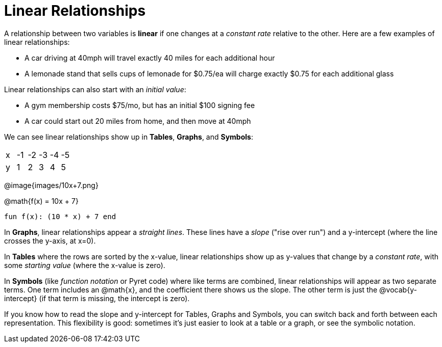 = Linear Relationships

A relationship between two variables is *linear* if one changes at a _constant rate_ relative to the other. Here are a few examples of linear relationships:

- A car driving at 40mph will travel exactly 40 miles for each additional hour
- A lemonade stand that sells cups of lemonade for $0.75/ea will charge exactly $0.75 for each additional glass

Linear relationships can also start with an _initial value_:

- A gym membership costs $75/mo, but has an initial $100 signing fee
- A car could start out 20 miles from home, and then move at 40mph

We can see linear relationships show up in *Tables*, *Graphs*, and *Symbols*:

[.sideways-pyret-table]
|===
| x | -1 | -2 | -3 | -4 | -5
| y |  1 |  2 |  3 |  4 |  5
|===

@image{images/10x+7.png}

@math{f(x) = 10x + 7}

`fun f(x): (10 * x) + 7 end`

In *Graphs*, linear relationships appear a _straight lines_. These lines have a _slope_ ("rise over run") and a y-intercept (where the line crosses the y-axis, at x=0).

In *Tables* where the rows are sorted by the x-value, linear relationships show up as y-values that change by a _constant rate_, with some _starting value_ (where the x-value is zero).

In *Symbols* (like __function notation__ or Pyret code) where like terms are combined, linear relationships will appear as two separate terms. One term includes an @math{x}, and the coefficient there shows us the slope. The other term is just the @vocab{y-intercept} (if that term is missing, the intercept is zero).

If you know how to read the slope and y-intercept for Tables, Graphs and Symbols, you can switch back and forth between each representation. This flexibility is good: sometimes it's just easier to look at a table or a graph, or see the symbolic notation.